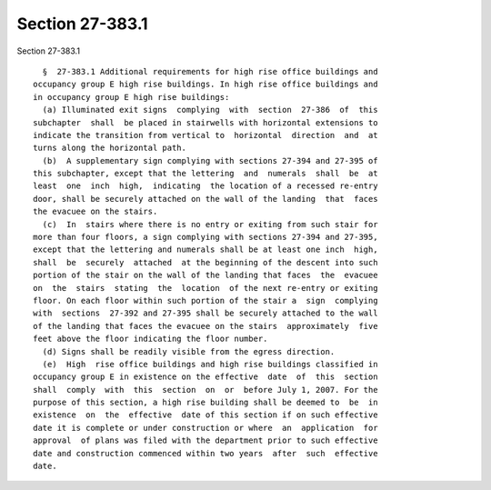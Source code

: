 Section 27-383.1
================

Section 27-383.1 ::    
        
     
        §  27-383.1 Additional requirements for high rise office buildings and
      occupancy group E high rise buildings. In high rise office buildings and
      in occupancy group E high rise buildings:
        (a) Illuminated exit signs  complying  with  section  27-386  of  this
      subchapter  shall  be placed in stairwells with horizontal extensions to
      indicate the transition from vertical to  horizontal  direction  and  at
      turns along the horizontal path.
        (b)  A supplementary sign complying with sections 27-394 and 27-395 of
      this subchapter, except that the lettering  and  numerals  shall  be  at
      least  one  inch  high,  indicating  the location of a recessed re-entry
      door, shall be securely attached on the wall of the landing  that  faces
      the evacuee on the stairs.
        (c)  In  stairs where there is no entry or exiting from such stair for
      more than four floors, a sign complying with sections 27-394 and 27-395,
      except that the lettering and numerals shall be at least one inch  high,
      shall  be  securely  attached  at the beginning of the descent into such
      portion of the stair on the wall of the landing that faces  the  evacuee
      on  the  stairs  stating  the  location  of the next re-entry or exiting
      floor. On each floor within such portion of the stair a  sign  complying
      with  sections  27-392 and 27-395 shall be securely attached to the wall
      of the landing that faces the evacuee on the stairs  approximately  five
      feet above the floor indicating the floor number.
        (d) Signs shall be readily visible from the egress direction.
        (e)  High  rise office buildings and high rise buildings classified in
      occupancy group E in existence on the effective  date  of  this  section
      shall  comply  with  this  section  on  or  before July 1, 2007. For the
      purpose of this section, a high rise building shall be deemed to  be  in
      existence  on  the  effective  date of this section if on such effective
      date it is complete or under construction or where  an  application  for
      approval  of plans was filed with the department prior to such effective
      date and construction commenced within two years  after  such  effective
      date.
    
    
    
    
    
    
    